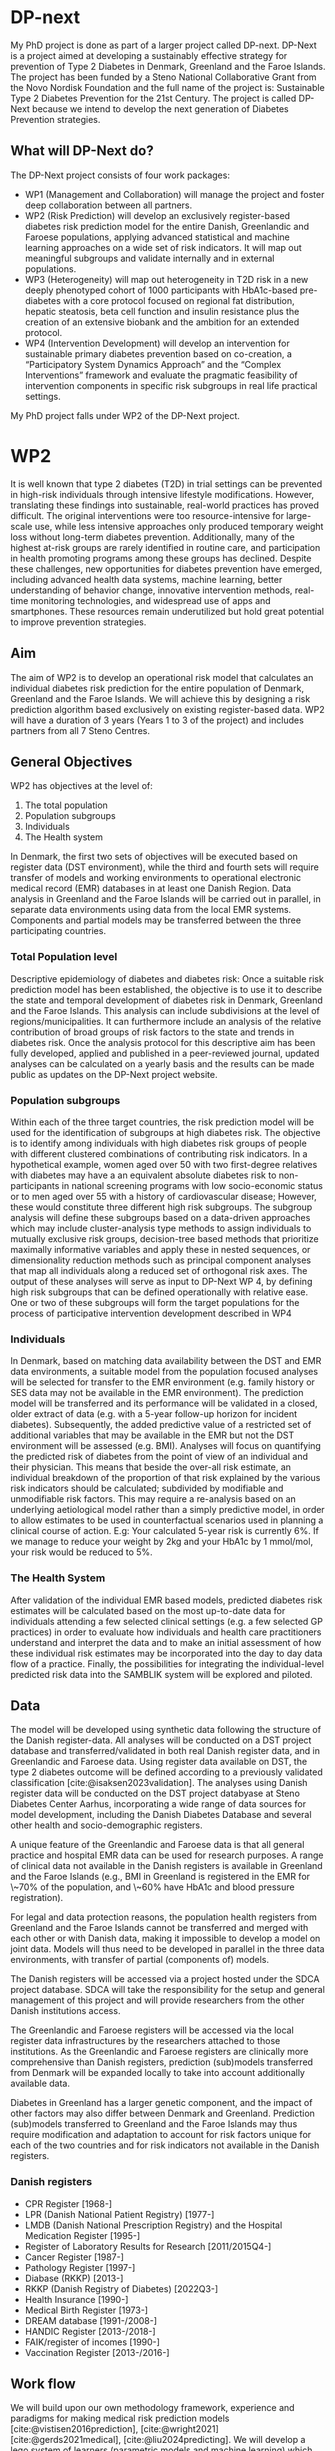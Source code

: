 #+bibliography: bibliography.bib

* DP-next
My PhD project is done as part of a larger project called DP-next. DP-Next is a project aimed at
developing a sustainably effective strategy for prevention of Type 2 Diabetes in Denmark, Greenland
and the Faroe Islands. The project has been funded by a Steno National Collaborative Grant from the
Novo Nordisk Foundation and the full name of the
project is: Sustainable Type 2 Diabetes Prevention for the 21st Century. The project is called DP-Next
because we intend to develop the next generation of Diabetes Prevention strategies.

** What will DP-Next do?
The DP-Next project consists of four work packages:

- WP1 (Management and Collaboration) will manage the project and foster deep collaboration between all
   partners.
- WP2 (Risk Prediction) will develop an exclusively register-based diabetes risk prediction model for
  the entire Danish, Greenlandic and Faroese populations, applying advanced statistical and machine
  learning approaches on a wide set of risk indicators. It will map out meaningful subgroups and
  validate internally and in external populations.
- WP3 (Heterogeneity) will map out heterogeneity in T2D risk in a new deeply phenotyped cohort of 1000
  participants with HbA1c-based pre-diabetes with a core protocol focused on regional fat distribution,
   hepatic steatosis, beta cell function and insulin resistance plus the creation of an extensive
   biobank and the ambition for an extended protocol.
- WP4 (Intervention Development) will develop an intervention for sustainable primary diabetes
  prevention based on co-creation, a “Participatory System Dynamics Approach” and the “Complex
  Interventions” framework and evaluate the pragmatic feasibility of intervention components in
  specific risk subgroups in real life practical settings.

My PhD project falls under WP2 of the DP-Next project.

* WP2
It is well known that type 2 diabetes (T2D) in trial settings can be prevented in high-risk individuals
through intensive lifestyle modifications. However, translating these findings into sustainable,
real-world practices has proved difficult. The original interventions were too resource-intensive for
large-scale use, while less intensive approaches only produced temporary weight loss without long-term
diabetes prevention. Additionally, many of the highest at-risk groups are rarely identified in routine
care, and participation in health promoting programs among these groups has declined. Despite these
challenges, new opportunities for diabetes prevention have emerged, including advanced health data
systems, machine learning, better understanding of behavior change, innovative intervention methods,
real-time monitoring technologies, and widespread use of apps and smartphones. These resources remain
underutilized but hold great potential to improve prevention strategies.

** Aim
The aim of WP2 is to develop an operational risk model that calculates an individual diabetes risk
prediction for the entire population of Denmark, Greenland and the Faroe Islands. We will achieve this
by designing a risk prediction algorithm based exclusively on existing register-based data. WP2 will
have a duration of 3 years (Years 1 to 3 of the project) and includes partners from all 7 Steno Centres.

** General Objectives
WP2 has objectives at the level of:
1. The total population
2. Population subgroups
3. Individuals
4. The Health system

In Denmark, the first two sets of objectives will be executed based on register data (DST environment),
while the third and fourth sets will require transfer of models and working environments to operational
electronic medical record (EMR) databases in at least one Danish Region. Data analysis in Greenland and
the Faroe Islands will be carried out in parallel, in separate data environments using data from the
local EMR systems. Components and partial models may be transferred between the three participating
countries.

*** Total Population level
Descriptive epidemiology of diabetes and diabetes risk: Once a suitable risk prediction model has been
established, the objective is to use it to describe the state and temporal development of diabetes risk
in Denmark, Greenland and the Faroe Islands. This analysis can include subdivisions at the level of
regions/municipalities. It can furthermore include an analysis of the relative contribution of broad
groups of risk factors to the state and trends in diabetes risk. Once the analysis protocol for this
descriptive aim has been fully developed, applied and published in a peer-reviewed journal, updated
analyses can be calculated on a yearly basis and the results can be made public as updates on the
DP-Next project website.

*** Population subgroups
Within each of the three target countries, the risk prediction model will be used for the
identification of subgroups at high diabetes risk. The objective is to identify among individuals
with high diabetes risk groups of people with different clustered combinations of contributing risk
indicators. In a hypothetical example, women aged over 50 with two first-degree relatives with diabetes
may have a an equivalent absolute diabetes risk to non-participants in national screening programs with
low socio-economic status or to men aged over 55 with a history of cardiovascular disease; However,
these would constitute three different high risk subgroups. The subgroup analysis will define these
subgroups based on a data-driven approaches which may include cluster-analysis type methods to assign
individuals to mutually exclusive risk groups, decision-tree based methods that prioritize maximally
informative variables and apply these in nested sequences, or dimensionality reduction methods such as
principal component analyses that map all individuals along a reduced set of orthogonal risk axes.
The output of these analyses will serve as input to DP-Next WP 4, by defining high risk subgroups
that can be defined operationally with relative ease. One or two of these subgroups will form the
target populations for the process of participative intervention development described in WP4

*** Individuals
In Denmark, based on matching data availability between the DST and EMR data environments, a suitable
model from the population focused analyses will be selected for transfer to the EMR environment
(e.g. family history or SES data may not be available in the EMR environment). The prediction model
will be transferred and its performance will be validated in a closed, older extract of data
(e.g. with a 5-year follow-up horizon for incident diabetes). Subsequently, the added predictive
value of a restricted set of additional variables that may be available in the EMR but not the DST
environment will be assessed (e.g. BMI). Analyses will focus on quantifying the predicted risk of
diabetes from the point of view of an individual and their physician. This means that beside the
over-all risk estimate, an individual breakdown of the proportion of that risk explained by the
various risk indicators should be calculated; subdivided by modifiable and unmodifiable risk factors.
This may require a re-analysis based on an underlying aetiological model rather than a simply
predictive model, in order to allow estimates to be used in counterfactual scenarios used in planning
a clinical course of action. E.g: Your calculated 5-year risk is currently 6%. If we manage to reduce
your weight by 2kg and your HbA1c by 1 mmol/mol, your risk would be reduced to 5%.

*** The Health System
After validation of the individual EMR based models, predicted diabetes risk estimates will be
calculated based on the most up-to-date data for individuals attending a few selected clinical
settings (e.g. a few selected GP practices) in order to evaluate how individuals and health care
practitioners understand and interpret the data and to make an initial assessment of how these
individual risk estimates may be incorporated into the day to day data flow of a practice. Finally,
the possibilities for integrating the individual-level predicted risk data into the SAMBLIK system
will be explored and piloted.

** Data
The model will be developed using synthetic data following the structure of the Danish register-data. All analyses will be conducted on a DST project database and transferred/validated in both real Danish register data, and in Greenlandic and Faroese data. Using register data available on DST, the type 2 diabetes outcome will be defined according to a previously validated classification [cite:@isaksen2023validation]. The analyses using Danish register data will be conducted on the DST project databyase at Steno Diabetes Center Aarhus, incorporating a wide range of data sources for model development, including the Danish Diabetes Database and several other health and socio-demographic registers.

A unique feature of the Greenlandic and Faroese data is that all general practice and hospital EMR data can be used for research purposes. A range of clinical data not available in the Danish registers is available in Greenland and the Faroe Islands (e.g., BMI in Greenland is registered in the EMR for \~70% of the population, and \~60% have HbA1c and blood pressure registration).

For legal and data protection reasons, the population health registers from Greenland and the Faroe Islands cannot be transferred and merged with each other or with Danish data, making it impossible to develop a model on joint data. Models will thus need to be developed in parallel in the three data environments, with transfer of partial (components of) models.

The Danish registers will be accessed via a project hosted under the SDCA project database. SDCA will take the responsibility for the setup and general management of this project and will provide researchers from the other Danish institutions access.

The Greenlandic and Faroese registers will be accessed via the local register data infrastructures by the researchers attached to those institutions. As the Greenlandic and Faroese registers are clinically more comprehensive than Danish registers, prediction (sub)models transferred from Denmark will be expanded locally to take into account additionally available data.

Diabetes in Greenland has a larger genetic component, and the impact of other factors may also differ between Denmark and Greenland. Prediction (sub)models transferred to Greenland and the Faroe Islands may thus require modification and adaptation to account for risk factors unique for each of the two countries and for risk indicators not available in the Danish registers.

*** Danish registers
- CPR Register [1968-]
- LPR (Danish National Patient Registry) [1977-]
- LMDB (Danish National Prescription Registry) and the Hospital Medication Register [1995-]
- Register of Laboratory Results for Research [2011/2015Q4-]
- Cancer Register [1987-]
- Pathology Register [1997-]
- Diabase (RKKP) [2013-]
- RKKP (Danish Registry of Diabetes) [2022Q3-]
- Health Insurance [1990-]
- Medical Birth Register [1973-]
- DREAM database [1991-/2008-]
- HANDIC Register [2013-/2018-]
- FAIK/register of incomes [1990-]
- Vaccination Register [2013-/2016-]


** Work flow
We will build upon our own methodology framework, experience and paradigms for making medical risk prediction models [cite:@vistisen2016prediction], [cite:@wright2021] [cite:@gerds2021medical], [cite:@liu2024predicting]. We will develop a lego system of learners (parametric models and machine 
learning) which provides a super learner algorithm [cite:@super] for prediction. The super learner algorithm can be applied to (a subset of) the current data. It uses nested cross-validation to return the best risk prediction model according to current constraints and outperforms all benchmark models.

* My Project
My project aims to develop and adapt statistical methodology to create the risk prediction model for the danish population described in WP2 of the DP-Next project, such that the model has the following features:

- Exclusively use register-based data such that the prediction model can be calculated for the entire population of Denmark, without the need to ask individuals for additional information.
- Is designed for yearly updates based on newly available / updated risk indicator data.
- Can cope with varying levels of data availability in the population (informative missingness)
- Can incorporate longitudinal data (risk factor trajectories)
- Can incorporate (time-updatable) risk indicators from family members

In addition to building the risk prediction model, I also aim to identify the population subgroups with
high diabetes risk, which will be used for WP4 of the DP-next project.\\
\\
To achieve these two goals for the DP-next project, my PhD will have the following three subprojects.

** Project 1: Identifying the highest risk sub-groups in a population given a risk prediction model.
This project will aim to extend current methodology in sub-group analysis to identify population subgroups with a high risk, using an existing risk prediction model. One current method in the field is  [cite:@guo2023], who finds the highest risk sub-group by pre-specifying either two or six sub-groups, fitting a logistic regression model and then using a bootstrap inspired algorithm. This method attains a low biased estimate with tight confidence intervals. This framework needs to be extended such that it can identify multiple high risk sub-groups among any number of sub-groups and use an already fitted risk prediction model instead of fitting a logistic regression model. Another method is shown in [cite:@parikh2021], which uses an existing risk prediction model and clustering methods on the covariates to indentify subgroups of high-risk. Clustering methods are however very sensitive and may not be suitable for our registry data due to size [cite:@wani2024], so a different method needs to be considered to identify the subgroups.\\
The methodology developed in this project will be used to identify the sub-groups in the danish population with the highest risk of developing type 2 diabetes.

** Project 2: Constrained risk prediction
It is a common issue in risk prediction models that rely on estimating the cause-specific hazard or
the cause-specific cumulative incidence function (CIF), that the total probability of events can sum
to more than 1 [cite:@fine]. This issue has already been investigated and a possible solution has been
proposed by [cite:@li2016]. The proposed solution is however only done for the cox proportional hazards
model. I will aim to extend this to more general models, such that we have a framework that works for all models that estimates the cause-specific hazard or the cause-specific CIF. I will also modify the Super Leaner [cite:@super] such that the ensemble learner also follows this constaint.
Using this new constrained risk prediction framework, I will build a risk prediction model on danish registry data that will predict the 5 and 10 year risk of getting type 2 diabetes, and will compare it to models build on existing methods.

** Project 3: Large-Language-Models in risk prediction
The danish registry data used for this project will contain a long history of covariates for each individual. The history of the covariates are important to utilize when building a risk prediction model such that we use all the given information. However in traditional likelihood based risk prediction, it is not clear how to incorperate this history in the likelihood. To combat this issue, machine learning methods have been proposed, such as [cite:@wright2021], which used a recurrent neural network to easily incoperate the history of all covariates in the model. There has been made significant progress in machine learning and AI in recent years, and a Large-Language-model (LLM) to model disease risk has already been proposed by [cite:@delphi], who used a modified GPT-model to model the risk of over 1000 diseases using UK biobank data. Using danish registry data, and only modeling T2D, we should be able to make a LLM that outperforms the Delphi-2M in T2D risk prediciton.



\newpage
* Bibliography
#+print_bibliography:
